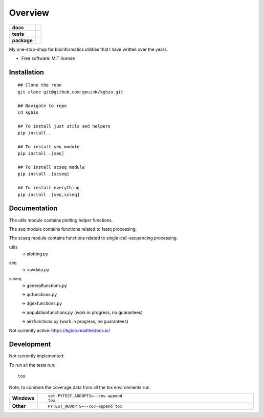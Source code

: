 ========
Overview
========

.. start-badges

.. list-table::
    :stub-columns: 1

    * - docs
      - |docs|
    * - tests
      - | |github-actions| |requires|
        | |codecov|
    * - package
      - | |version| |wheel| |supported-versions| |supported-implementations|
        | |commits-since|
.. |docs| image:: https://readthedocs.org/projects/kgbio/badge/?style=flat
    :target: https://kgbio.readthedocs.io/
    :alt: Documentation Status

.. |github-actions| image:: https://github.com/gouink/kgbio/actions/workflows/github-actions.yml/badge.svg
    :alt: GitHub Actions Build Status
    :target: https://github.com/gouink/kgbio/actions

.. |requires| image:: https://requires.io/github/gouink/kgbio/requirements.svg?branch=main
    :alt: Requirements Status
    :target: https://requires.io/github/gouink/kgbio/requirements/?branch=main

.. |codecov| image:: https://codecov.io/gh/gouink/kgbio/branch/main/graphs/badge.svg?branch=main
    :alt: Coverage Status
    :target: https://codecov.io/github/gouink/kgbio

.. |version| image:: https://img.shields.io/pypi/v/kgbio.svg
    :alt: PyPI Package latest release
    :target: https://pypi.org/project/kgbio

.. |wheel| image:: https://img.shields.io/pypi/wheel/kgbio.svg
    :alt: PyPI Wheel
    :target: https://pypi.org/project/kgbio

.. |supported-versions| image:: https://img.shields.io/pypi/pyversions/kgbio.svg
    :alt: Supported versions
    :target: https://pypi.org/project/kgbio

.. |supported-implementations| image:: https://img.shields.io/pypi/implementation/kgbio.svg
    :alt: Supported implementations
    :target: https://pypi.org/project/kgbio

.. |commits-since| image:: https://img.shields.io/github/commits-since/gouink/kgbio/v0.0.1.svg
    :alt: Commits since latest release
    :target: https://github.com/gouink/kgbio/compare/v0.0.1...main



.. end-badges

My one-stop-shop for bioinformatics utilities that I have written over the years.

* Free software: MIT license

Installation
============

::

    ## Clone the repo
    git clone git@github.com:gouinK/kgbio.git
    
    ## Navigate to repo
    cd kgbio

    ## To install just utils and helpers
    pip install .

    ## To install seq module
    pip install .[seq]

    ## To install scseq module
    pip install .[scseq]

    ## To install everything
    pip install .[seq,scseq]

Documentation
=============

The utils module contains plotting helper functions.

The seq module contains functions related to fastq processing.

The scseq module contains functions related to single-cell-sequencing processing.

utils 
    -> plotting.py
    
seq
    -> rawdata.py

scseq
    -> generalfunctions.py

    -> qcfunctions.py

    -> dgexfunctions.py

    -> populationfunctions.py (work in progress, no guarantees)

    -> airrfunctions.py (work in progress, no guarantees)

Not currently active: https://kgbio.readthedocs.io/

Development
===========

Not currently implemented:

To run all the tests run::

    tox

Note, to combine the coverage data from all the tox environments run:

.. list-table::
    :widths: 10 90
    :stub-columns: 1

    - - Windows
      - ::

            set PYTEST_ADDOPTS=--cov-append
            tox

    - - Other
      - ::

            PYTEST_ADDOPTS=--cov-append tox
